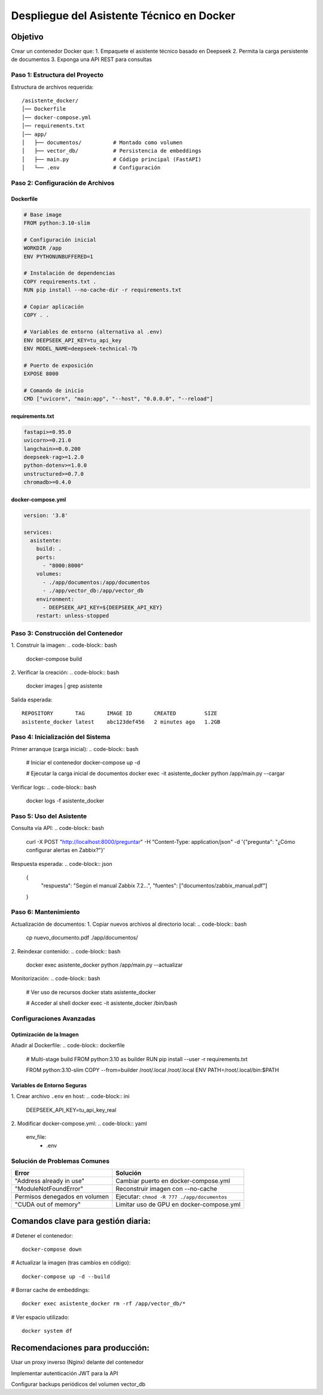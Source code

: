 ============================================
Despliegue del Asistente Técnico en Docker
============================================

Objetivo
--------
Crear un contenedor Docker que:
1. Empaquete el asistente técnico basado en Deepseek
2. Permita la carga persistente de documentos
3. Exponga una API REST para consultas

----------------------------
Paso 1: Estructura del Proyecto
----------------------------

Estructura de archivos requerida:
::

   /asistente_docker/
   │── Dockerfile
   │── docker-compose.yml
   │── requirements.txt
   │── app/
   │   ├── documentos/          # Montado como volumen
   │   ├── vector_db/           # Persistencia de embeddings
   │   ├── main.py              # Código principal (FastAPI)
   │   └── .env                 # Configuración

----------------------------
Paso 2: Configuración de Archivos
----------------------------

Dockerfile
^^^^^^^^^^
.. code-block:: dockerfile

   # Base image
   FROM python:3.10-slim

   # Configuración inicial
   WORKDIR /app
   ENV PYTHONUNBUFFERED=1

   # Instalación de dependencias
   COPY requirements.txt .
   RUN pip install --no-cache-dir -r requirements.txt

   # Copiar aplicación
   COPY . .

   # Variables de entorno (alternativa al .env)
   ENV DEEPSEEK_API_KEY=tu_api_key
   ENV MODEL_NAME=deepseek-technical-7b

   # Puerto de exposición
   EXPOSE 8000

   # Comando de inicio
   CMD ["uvicorn", "main:app", "--host", "0.0.0.0", "--reload"]

requirements.txt
^^^^^^^^^^^^^^^
.. code-block:: text

   fastapi>=0.95.0
   uvicorn>=0.21.0
   langchain>=0.0.200
   deepseek-rag>=1.2.0
   python-dotenv>=1.0.0
   unstructured>=0.7.0
   chromadb>=0.4.0

docker-compose.yml
^^^^^^^^^^^^^^^^^
.. code-block:: yaml

   version: '3.8'

   services:
     asistente:
       build: .
       ports:
         - "8000:8000"
       volumes:
         - ./app/documentos:/app/documentos
         - ./app/vector_db:/app/vector_db
       environment:
         - DEEPSEEK_API_KEY=${DEEPSEEK_API_KEY}
       restart: unless-stopped

----------------------------
Paso 3: Construcción del Contenedor
----------------------------

1. Construir la imagen:
.. code-block:: bash

   docker-compose build

2. Verificar la creación:
.. code-block:: bash

   docker images | grep asistente

Salida esperada:
::

   REPOSITORY       TAG       IMAGE ID       CREATED         SIZE
   asistente_docker latest    abc123def456   2 minutes ago   1.2GB

----------------------------
Paso 4: Inicialización del Sistema
----------------------------

Primer arranque (carga inicial):
.. code-block:: bash

   # Iniciar el contenedor
   docker-compose up -d

   # Ejecutar la carga inicial de documentos
   docker exec -it asistente_docker python /app/main.py --cargar

Verificar logs:
.. code-block:: bash

   docker logs -f asistente_docker

----------------------------
Paso 5: Uso del Asistente
----------------------------

Consulta vía API:
.. code-block:: bash

   curl -X POST "http://localhost:8000/preguntar" \
   -H "Content-Type: application/json" \
   -d '{"pregunta": "¿Cómo configurar alertas en Zabbix?"}'

Respuesta esperada:
.. code-block:: json

   {
     "respuesta": "Según el manual Zabbix 7.2...",
     "fuentes": ["documentos/zabbix_manual.pdf"]
   }

----------------------------
Paso 6: Mantenimiento
----------------------------

Actualización de documentos:
1. Copiar nuevos archivos al directorio local:
.. code-block:: bash

   cp nuevo_documento.pdf ./app/documentos/

2. Reindexar contenido:
.. code-block:: bash

   docker exec asistente_docker python /app/main.py --actualizar

Monitorización:
.. code-block:: bash

   # Ver uso de recursos
   docker stats asistente_docker

   # Acceder al shell
   docker exec -it asistente_docker /bin/bash

--------------------------------
Configuraciones Avanzadas
--------------------------------

Optimización de la Imagen
^^^^^^^^^^^^^^^^^^^^^^^^^
Añadir al Dockerfile:
.. code-block:: dockerfile

   # Multi-stage build
   FROM python:3.10 as builder
   RUN pip install --user -r requirements.txt

   FROM python:3.10-slim
   COPY --from=builder /root/.local /root/.local
   ENV PATH=/root/.local/bin:$PATH

Variables de Entorno Seguras
^^^^^^^^^^^^^^^^^^^^^^^^^^^
1. Crear archivo ``.env`` en host:
.. code-block:: ini

   DEEPSEEK_API_KEY=tu_api_key_real

2. Modificar docker-compose.yml:
.. code-block:: yaml

   env_file:
     - .env

--------------------------------
Solución de Problemas Comunes
--------------------------------

+--------------------------------+-----------------------------------------------+
| Error                          | Solución                                      |
+================================+===============================================+
| "Address already in use"       | Cambiar puerto en docker-compose.yml          |
+--------------------------------+-----------------------------------------------+
| "ModuleNotFoundError"          | Reconstruir imagen con --no-cache             |
+--------------------------------+-----------------------------------------------+
| Permisos denegados en volumen  | Ejecutar: ``chmod -R 777 ./app/documentos``   |
+--------------------------------+-----------------------------------------------+
| "CUDA out of memory"           | Limitar uso de GPU en docker-compose.yml      |
+--------------------------------+-----------------------------------------------+


Comandos clave para gestión diaria:
----------------------------------

# Detener el contenedor::

   docker-compose down

# Actualizar la imagen (tras cambios en código)::

   docker-compose up -d --build

# Borrar cache de embeddings::

   docker exec asistente_docker rm -rf /app/vector_db/*

# Ver espacio utilizado::

   docker system df

Recomendaciones para producción:
---------------------------------------

Usar un proxy inverso (Nginx) delante del contenedor

Implementar autenticación JWT para la API

Configurar backups periódicos del volumen vector_db
